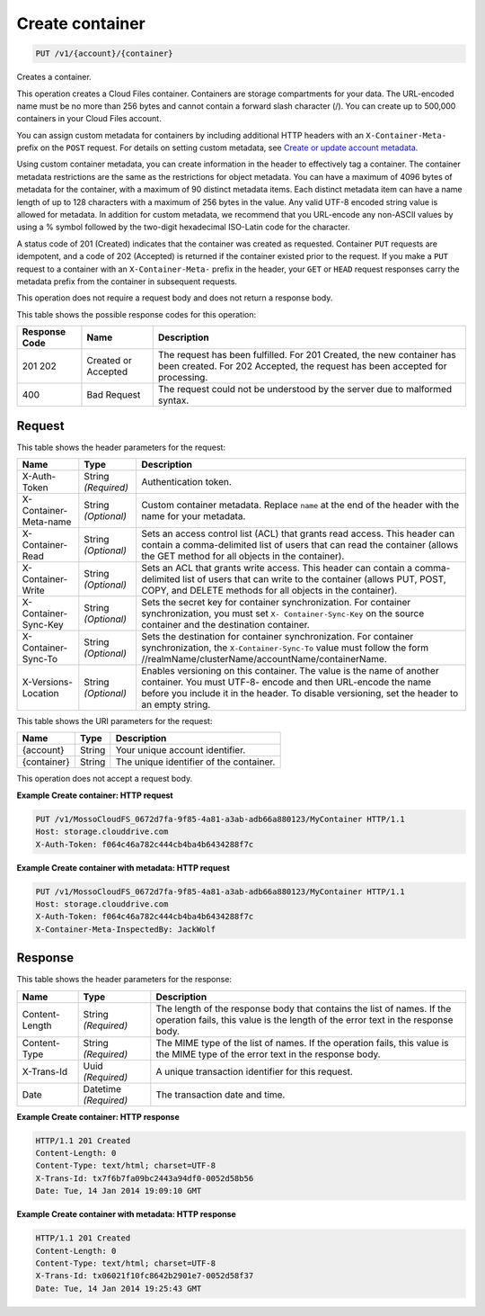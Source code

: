 
.. THIS OUTPUT IS GENERATED FROM THE WADL. DO NOT EDIT.

Create container
^^^^^^^^^^^^^^^^^^^^^^^^^^^^^^^^^^^^^^^^^^^^^^^^^^^^^^^^^^^^^^^^^^^^^^^^^^^^^^^^

.. code::

    PUT /v1/{account}/{container}

Creates a container.

This operation creates a Cloud Files container. Containers are storage compartments for your data. The URL-encoded name must be no more than 256 bytes and cannot contain a forward slash character (/). You can create up to 500,000 containers in your Cloud Files account.

You can assign custom metadata for containers by including additional HTTP headers with an ``X-Container-Meta-`` prefix on the ``POST`` request. For details on setting custom metadata, see `Create or update account metadata <http://docs.rackspace.com/files/api/v1/cf-devguide/content/POST_updateaccountmeta_v1__account__accountServicesOperations_d1e000.html>`__. 

Using custom container metadata, you can create information in the header to effectively tag a container. The container metadata restrictions are the same as the restrictions for object metadata. You can have a maximum of 4096 bytes of metadata for the container, with a maximum of 90 distinct metadata items. Each distinct metadata item can have a name length of up to 128 characters with a maximum of 256 bytes in the value. Any valid UTF-8 encoded string value is allowed for metadata. In addition for custom metadata, we recommend that you URL-encode any non-ASCII values by using a % symbol followed by the two-digit hexadecimal ISO-Latin code for the character.

A status code of 201 (Created) indicates that the container was created as requested. Container ``PUT`` requests are idempotent, and a code of 202 (Accepted) is returned if the container existed prior to the request. If you make a ``PUT`` request to a container with an ``X-Container-Meta-`` prefix in the header, your ``GET`` or ``HEAD`` request responses carry the metadata prefix from the container in subsequent requests.

This operation does not require a request body and does not return a response body.



This table shows the possible response codes for this operation:


+--------------------------+-------------------------+-------------------------+
|Response Code             |Name                     |Description              |
+==========================+=========================+=========================+
|201 202                   |Created or Accepted      |The request has been     |
|                          |                         |fulfilled. For 201       |
|                          |                         |Created, the new         |
|                          |                         |container has been       |
|                          |                         |created. For 202         |
|                          |                         |Accepted, the request    |
|                          |                         |has been accepted for    |
|                          |                         |processing.              |
+--------------------------+-------------------------+-------------------------+
|400                       |Bad Request              |The request could not be |
|                          |                         |understood by the server |
|                          |                         |due to malformed syntax. |
+--------------------------+-------------------------+-------------------------+


Request
""""""""""""""""


This table shows the header parameters for the request:

+------------+-------------+---------------------------------------------------+
|Name        |Type         |Description                                        |
+============+=============+===================================================+
|X-Auth-Token|String       |Authentication token.                              |
|            |*(Required)* |                                                   |
+------------+-------------+---------------------------------------------------+
|X-Container-|String       |Custom container metadata. Replace ``name`` at the |
|Meta-name   |*(Optional)* |end of the header with the name for your metadata. |
+------------+-------------+---------------------------------------------------+
|X-Container-|String       |Sets an access control list (ACL) that grants read |
|Read        |*(Optional)* |access. This header can contain a comma-delimited  |
|            |             |list of users that can read the container (allows  |
|            |             |the GET method for all objects in the container).  |
+------------+-------------+---------------------------------------------------+
|X-Container-|String       |Sets an ACL that grants write access. This header  |
|Write       |*(Optional)* |can contain a comma-delimited list of users that   |
|            |             |can write to the container (allows PUT, POST,      |
|            |             |COPY, and DELETE methods for all objects in the    |
|            |             |container).                                        |
+------------+-------------+---------------------------------------------------+
|X-Container-|String       |Sets the secret key for container synchronization. |
|Sync-Key    |*(Optional)* |For container synchronization, you must set ``X-   |
|            |             |Container-Sync-Key`` on the source container and   |
|            |             |the destination container.                         |
+------------+-------------+---------------------------------------------------+
|X-Container-|String       |Sets the destination for container                 |
|Sync-To     |*(Optional)* |synchronization. For container synchronization,    |
|            |             |the ``X-Container-Sync-To`` value must follow the  |
|            |             |form                                               |
|            |             |//realmName/clusterName/accountName/containerName. |
+------------+-------------+---------------------------------------------------+
|X-Versions- |String       |Enables versioning on this container. The value is |
|Location    |*(Optional)* |the name of another container. You must UTF-8-     |
|            |             |encode and then URL-encode the name before you     |
|            |             |include it in the header. To disable versioning,   |
|            |             |set the header to an empty string.                 |
+------------+-------------+---------------------------------------------------+




This table shows the URI parameters for the request:

+--------------------------+-------------------------+-------------------------+
|Name                      |Type                     |Description              |
+==========================+=========================+=========================+
|{account}                 |String                   |Your unique account      |
|                          |                         |identifier.              |
+--------------------------+-------------------------+-------------------------+
|{container}               |String                   |The unique identifier of |
|                          |                         |the container.           |
+--------------------------+-------------------------+-------------------------+





This operation does not accept a request body.




**Example Create container: HTTP request**


.. code::

    PUT /v1/MossoCloudFS_0672d7fa-9f85-4a81-a3ab-adb66a880123/MyContainer HTTP/1.1
    Host: storage.clouddrive.com
    X-Auth-Token: f064c46a782c444cb4ba4b6434288f7c
    


**Example Create container with metadata: HTTP request**


.. code::

    PUT /v1/MossoCloudFS_0672d7fa-9f85-4a81-a3ab-adb66a880123/MyContainer HTTP/1.1
    Host: storage.clouddrive.com
    X-Auth-Token: f064c46a782c444cb4ba4b6434288f7c
    X-Container-Meta-InspectedBy: JackWolf


Response
""""""""""""""""


This table shows the header parameters for the response:

+--------------------------+-------------------------+-------------------------+
|Name                      |Type                     |Description              |
+==========================+=========================+=========================+
|Content-Length            |String *(Required)*      |The length of the        |
|                          |                         |response body that       |
|                          |                         |contains the list of     |
|                          |                         |names. If the operation  |
|                          |                         |fails, this value is the |
|                          |                         |length of the error text |
|                          |                         |in the response body.    |
+--------------------------+-------------------------+-------------------------+
|Content-Type              |String *(Required)*      |The MIME type of the     |
|                          |                         |list of names. If the    |
|                          |                         |operation fails, this    |
|                          |                         |value is the MIME type   |
|                          |                         |of the error text in the |
|                          |                         |response body.           |
+--------------------------+-------------------------+-------------------------+
|X-Trans-Id                |Uuid *(Required)*        |A unique transaction     |
|                          |                         |identifier for this      |
|                          |                         |request.                 |
+--------------------------+-------------------------+-------------------------+
|Date                      |Datetime *(Required)*    |The transaction date and |
|                          |                         |time.                    |
+--------------------------+-------------------------+-------------------------+







**Example Create container: HTTP response**


.. code::

    HTTP/1.1 201 Created
    Content-Length: 0
    Content-Type: text/html; charset=UTF-8
    X-Trans-Id: tx7f6b7fa09bc2443a94df0-0052d58b56
    Date: Tue, 14 Jan 2014 19:09:10 GMT


**Example Create container with metadata: HTTP response**


.. code::

    HTTP/1.1 201 Created
    Content-Length: 0
    Content-Type: text/html; charset=UTF-8
    X-Trans-Id: tx06021f10fc8642b2901e7-0052d58f37
    Date: Tue, 14 Jan 2014 19:25:43 GMT


